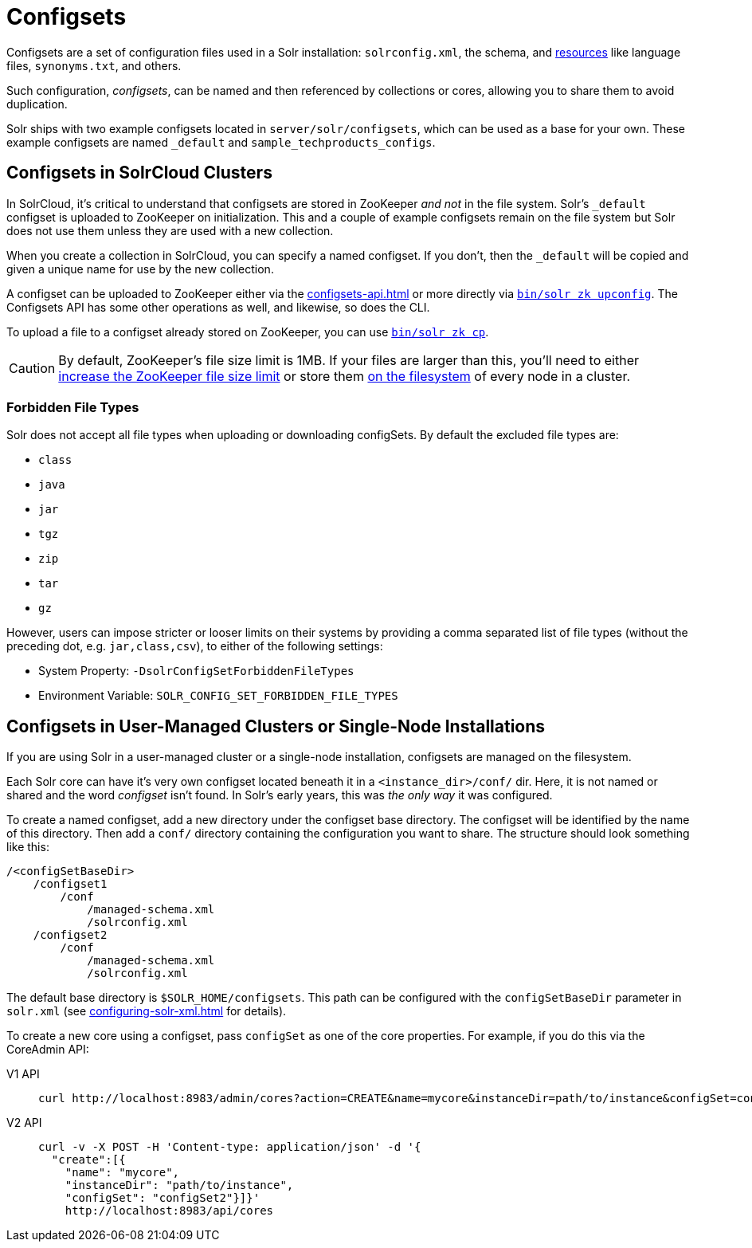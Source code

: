 = Configsets
:tabs-sync-option:
// Licensed to the Apache Software Foundation (ASF) under one
// or more contributor license agreements.  See the NOTICE file
// distributed with this work for additional information
// regarding copyright ownership.  The ASF licenses this file
// to you under the Apache License, Version 2.0 (the
// "License"); you may not use this file except in compliance
// with the License.  You may obtain a copy of the License at
//
//   http://www.apache.org/licenses/LICENSE-2.0
//
// Unless required by applicable law or agreed to in writing,
// software distributed under the License is distributed on an
// "AS IS" BASIS, WITHOUT WARRANTIES OR CONDITIONS OF ANY
// KIND, either express or implied.  See the License for the
// specific language governing permissions and limitations
// under the License.

Configsets are a set of configuration files used in a Solr installation: `solrconfig.xml`, the schema, and xref:resource-loading.adoc[resources] like language files, `synonyms.txt`, and others.

Such configuration, _configsets_, can be named and then referenced by collections or cores, allowing you to share them to avoid duplication.

Solr ships with two example configsets located in `server/solr/configsets`, which can be used as a base for your own.
These example configsets are named `_default` and `sample_techproducts_configs`.

== Configsets in SolrCloud Clusters

In SolrCloud, it's critical to understand that configsets are stored in ZooKeeper _and not_ in the file system.
Solr's `_default` configset is uploaded to ZooKeeper on initialization.
This and a couple of example configsets remain on the file system but Solr does not use them unless they are used with a new collection.

When you create a collection in SolrCloud, you can specify a named configset.
If you don't, then the `_default` will be copied and given a unique name for use by the new collection.

A configset can be uploaded to ZooKeeper either via the xref:configsets-api.adoc[] or more directly via xref:deployment-guide:solr-control-script-reference.adoc#upload-a-configuration-set[`bin/solr zk upconfig`].
The Configsets API has some other operations as well, and likewise, so does the CLI.

To upload a file to a configset already stored on ZooKeeper, you can use xref:deployment-guide:solr-control-script-reference.adoc#copy-between-local-files-and-zookeeper-znodes[`bin/solr zk cp`].

CAUTION: By default, ZooKeeper's file size limit is 1MB.
If your files are larger than this, you'll need to either xref:deployment-guide:zookeeper-ensemble.adoc#increasing-the-file-size-limit[increase the ZooKeeper file size limit] or store them xref:libs.adoc#lib-directives-in-solrconfig[on the filesystem] of every node in a cluster.

=== Forbidden File Types

Solr does not accept all file types when uploading or downloading configSets.
By default the excluded file types are:

- `class`
- `java`
- `jar`
- `tgz`
- `zip`
- `tar`
- `gz`

However, users can impose stricter or looser limits on their systems by providing a comma separated list of file types
(without the preceding dot, e.g. `jar,class,csv`), to either of the following settings:

- System Property: `-DsolrConfigSetForbiddenFileTypes`
- Environment Variable: `SOLR_CONFIG_SET_FORBIDDEN_FILE_TYPES`

== Configsets in User-Managed Clusters or Single-Node Installations

If you are using Solr in a user-managed cluster or a single-node installation, configsets are managed on the filesystem.

Each Solr core can have it's very own configset located beneath it in a `<instance_dir>/conf/` dir.
Here, it is not named or shared and the word _configset_ isn't found.
In Solr's early years, this was _the only way_ it was configured.

To create a named configset, add a new directory under the configset base directory.
The configset will be identified by the name of this directory.
Then add a `conf/` directory containing the configuration you want to share.
The structure should look something like this:

[source,bash]
----
/<configSetBaseDir>
    /configset1
        /conf
            /managed-schema.xml
            /solrconfig.xml
    /configset2
        /conf
            /managed-schema.xml
            /solrconfig.xml
----

The default base directory is `$SOLR_HOME/configsets`.
This path can be configured with the `configSetBaseDir` parameter in `solr.xml` (see xref:configuring-solr-xml.adoc[] for details).

To create a new core using a configset, pass `configSet` as one of the core properties.
For example, if you do this via the CoreAdmin API:

[tabs#use-configset]
======
V1 API::
+
====
[source,bash]
----
curl http://localhost:8983/admin/cores?action=CREATE&name=mycore&instanceDir=path/to/instance&configSet=configset2
----
====

V2 API::
+
====
[source,bash]
----
curl -v -X POST -H 'Content-type: application/json' -d '{
  "create":[{
    "name": "mycore",
    "instanceDir": "path/to/instance",
    "configSet": "configSet2"}]}'
    http://localhost:8983/api/cores
----
====
======
